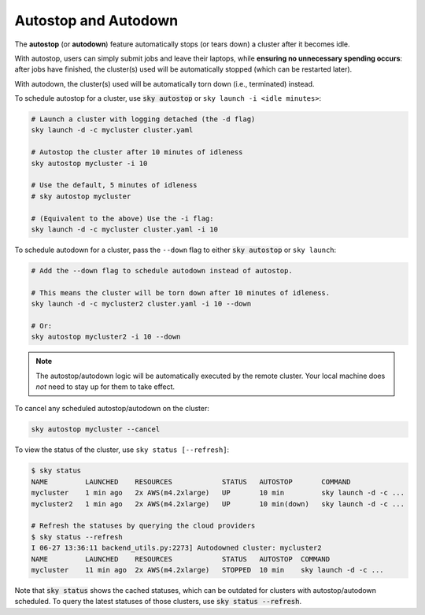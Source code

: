 .. _auto-stop:

Autostop and Autodown
============================

The **autostop** (or **autodown**) feature automatically stops (or tears down) a
cluster after it becomes idle.

With autostop, users can simply submit jobs and leave their laptops, while
**ensuring no unnecessary spending occurs**: after jobs have finished, the
cluster(s) used will be automatically stopped (which can be restarted later).

With autodown, the cluster(s) used will be automatically torn down (i.e.,
terminated) instead.

To schedule autostop for a cluster, use :code:`sky autostop` or ``sky launch -i <idle minutes>``:

.. code-block:: bash

   # Launch a cluster with logging detached (the -d flag)
   sky launch -d -c mycluster cluster.yaml

   # Autostop the cluster after 10 minutes of idleness
   sky autostop mycluster -i 10

   # Use the default, 5 minutes of idleness
   # sky autostop mycluster

   # (Equivalent to the above) Use the -i flag:
   sky launch -d -c mycluster cluster.yaml -i 10

To schedule autodown for a cluster, pass the ``--down`` flag to either :code:`sky autostop` or ``sky launch``:

.. code-block:: bash

   # Add the --down flag to schedule autodown instead of autostop.

   # This means the cluster will be torn down after 10 minutes of idleness.
   sky launch -d -c mycluster2 cluster.yaml -i 10 --down

   # Or:
   sky autostop mycluster2 -i 10 --down

.. note::

  The autostop/autodown logic will be automatically executed by the remote
  cluster.  Your local machine does *not* need to stay up for them to take
  effect.

To cancel any scheduled autostop/autodown on the cluster:

.. code-block:: bash

   sky autostop mycluster --cancel

To view the status of the cluster, use ``sky status [--refresh]``:

.. code-block:: bash

   $ sky status
   NAME         LAUNCHED    RESOURCES            STATUS   AUTOSTOP       COMMAND
   mycluster    1 min ago   2x AWS(m4.2xlarge)   UP       10 min         sky launch -d -c ...
   mycluster2   1 min ago   2x AWS(m4.2xlarge)   UP       10 min(down)   sky launch -d -c ...

   # Refresh the statuses by querying the cloud providers
   $ sky status --refresh
   I 06-27 13:36:11 backend_utils.py:2273] Autodowned cluster: mycluster2
   NAME         LAUNCHED    RESOURCES            STATUS   AUTOSTOP  COMMAND
   mycluster    11 min ago  2x AWS(m4.2xlarge)   STOPPED  10 min    sky launch -d -c ...

Note that :code:`sky status` shows the cached statuses, which can be outdated for clusters with autostop/autodown scheduled.
To query the latest statuses of those clusters, use :code:`sky status --refresh`.
